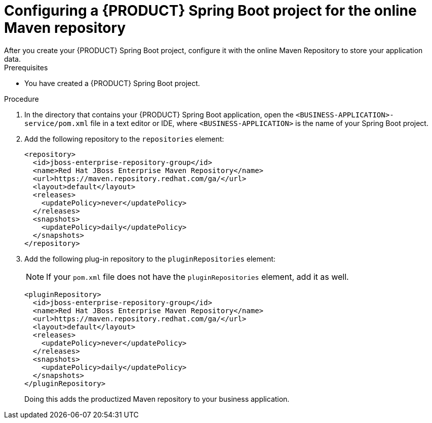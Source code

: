 [id='online-maven-configure-proc_{context}']
= Configuring a {PRODUCT} Spring Boot project for the online Maven repository
After you create your {PRODUCT} Spring Boot project, configure it with the online Maven Repository to store your application data.

.Prerequisites
* You have created a {PRODUCT} Spring Boot project.

.Procedure
. In the directory that contains your {PRODUCT} Spring Boot application, open the `<BUSINESS-APPLICATION>-service/pom.xml` file in a text editor or IDE, where `<BUSINESS-APPLICATION>` is the name of your Spring Boot project.

. Add the following repository to the `repositories` element:
+
[source, xml]
----
<repository>
  <id>jboss-enterprise-repository-group</id>
  <name>Red Hat JBoss Enterprise Maven Repository</name>
  <url>https://maven.repository.redhat.com/ga/</url>
  <layout>default</layout>
  <releases>
    <updatePolicy>never</updatePolicy>
  </releases>
  <snapshots>
    <updatePolicy>daily</updatePolicy>
  </snapshots>
</repository>
----
. Add the following plug-in repository to the `pluginRepositories` element:
+
NOTE: If your `pom.xml` file does not have the `pluginRepositories` element, add it as well.
+
[source, xml]
----
<pluginRepository>
  <id>jboss-enterprise-repository-group</id>
  <name>Red Hat JBoss Enterprise Maven Repository</name>
  <url>https://maven.repository.redhat.com/ga/</url>
  <layout>default</layout>
  <releases>
    <updatePolicy>never</updatePolicy>
  </releases>
  <snapshots>
    <updatePolicy>daily</updatePolicy>
  </snapshots>
</pluginRepository>
----
+
Doing this adds the productized Maven repository to your business application.
